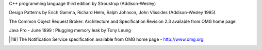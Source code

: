 .. Comment

.. _`OMG home page`: http://www.omg.org

.. _Henning: Advanced CORBA programming with C++ by M.Henning and S.Vinosky (Addison-Wesley 1999)

.. _`TANGO home page`: http://www.tango-controls.org

.. _`ALBA home page`: http://www.cells.es

.. _`Soleil home page`: http://www.synchrotron-soleil.fr

.. _`MySQL home page`: http://www.mysql.com

.. _`MySQL book`: MySQL and mSQL by Randy Jay Yarger, George Reese and Tim King (O’Reilly 1999)

.. _`Tango classes on-line documentation`: http://www.tango-controls.org/resources/dsc

C++ programming language third edition by Stroustrup (Addison-Wesley)

Design Patterns by Erich Gamma, Richard Helm, Ralph Johnson, John
Vlissides (Addison-Wesley 1995)

.. _`omniORB home page`: http://omniorb.sourceforge.net

The Common Object Request Broker: Architecture and Specification
Revision 2.3 available from OMG home page

Java Pro - June 1999 : Plugging memory leak by Tony Leung

.. _`CVS WEB page`: http://www.cyclic.com

.. _`POGO home page`: http://www.esrf.eu/computing/cs/tango/tango_doc/tools_doc/pogo_doc/index.html

.. _`JacORB home page`: http://www.jacorb.org

.. _`Tango ATK reference on-line documentation`: http://www.esrf.eu/computing/cs/tango/tango_doc/atk_doc/index.html

.. [18] The Notification Service specification available from OMG home page - http://www.omg.org

.. _`ASTOR home page`: http://www.esrf.eu/computing/cs/tango/tango_doc/tools_doc/astor_doc/index.html

.. _`Elettra home page`: http://www.elettra.trieste.it

.. _`JIVE home page`: http://www.esrf.eu/computing/cs/tango/tango_doc/tools_doc/jive_doc/index.html

.. _`Tango ATK Tutorials`: http://www.esrf.eu/computing/cs/tango/tango_doc/atk_tutorial/Tutorials.pdf

.. _`ZMQ home page`: http://www.zeromq.org

.. _`Tango class development reference documentation`:
    http://www.esrf.eu/computing/cs/tango/tango_doc/kernel_doc/cpp_doc/index.html